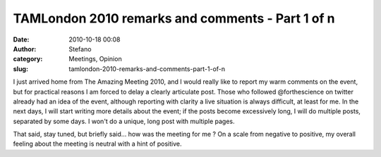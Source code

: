 TAMLondon 2010 remarks and comments - Part 1 of n
#################################################
:date: 2010-10-18 00:08
:author: Stefano
:category: Meetings, Opinion
:slug: tamlondon-2010-remarks-and-comments-part-1-of-n

I just arrived home from The Amazing Meeting 2010, and I would really
like to report my warm comments on the event, but for practical reasons
I am forced to delay a clearly articulate post. Those who followed
@forthescience on twitter already had an idea of the event, although
reporting with clarity a live situation is always difficult, at least
for me. In the next days, I will start writing more details about the
event; if the posts become excessively long, I will do multiple posts,
separated by some days. I won't do a unique, long post with multiple
pages.

That said, stay tuned, but briefly said... how was the meeting for me ?
On a scale from negative to positive, my overall feeling about the
meeting is neutral with a hint of positive.
